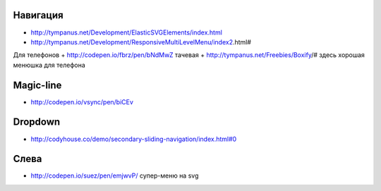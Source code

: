Навигация
---------

+ http://tympanus.net/Development/ElasticSVGElements/index.html
+ http://tympanus.net/Development/ResponsiveMultiLevelMenu/index2.html#



Для телефонов
+ http://codepen.io/fbrz/pen/bNdMwZ тачевая
+ http://tympanus.net/Freebies/Boxify/# здесь хорошая менюшка для телефона

Magic-line
---------
+ http://codepen.io/vsync/pen/biCEv

Dropdown
---------
+ http://codyhouse.co/demo/secondary-sliding-navigation/index.html#0

Слева
---------
+ http://codepen.io/suez/pen/emjwvP/ супер-меню на svg
